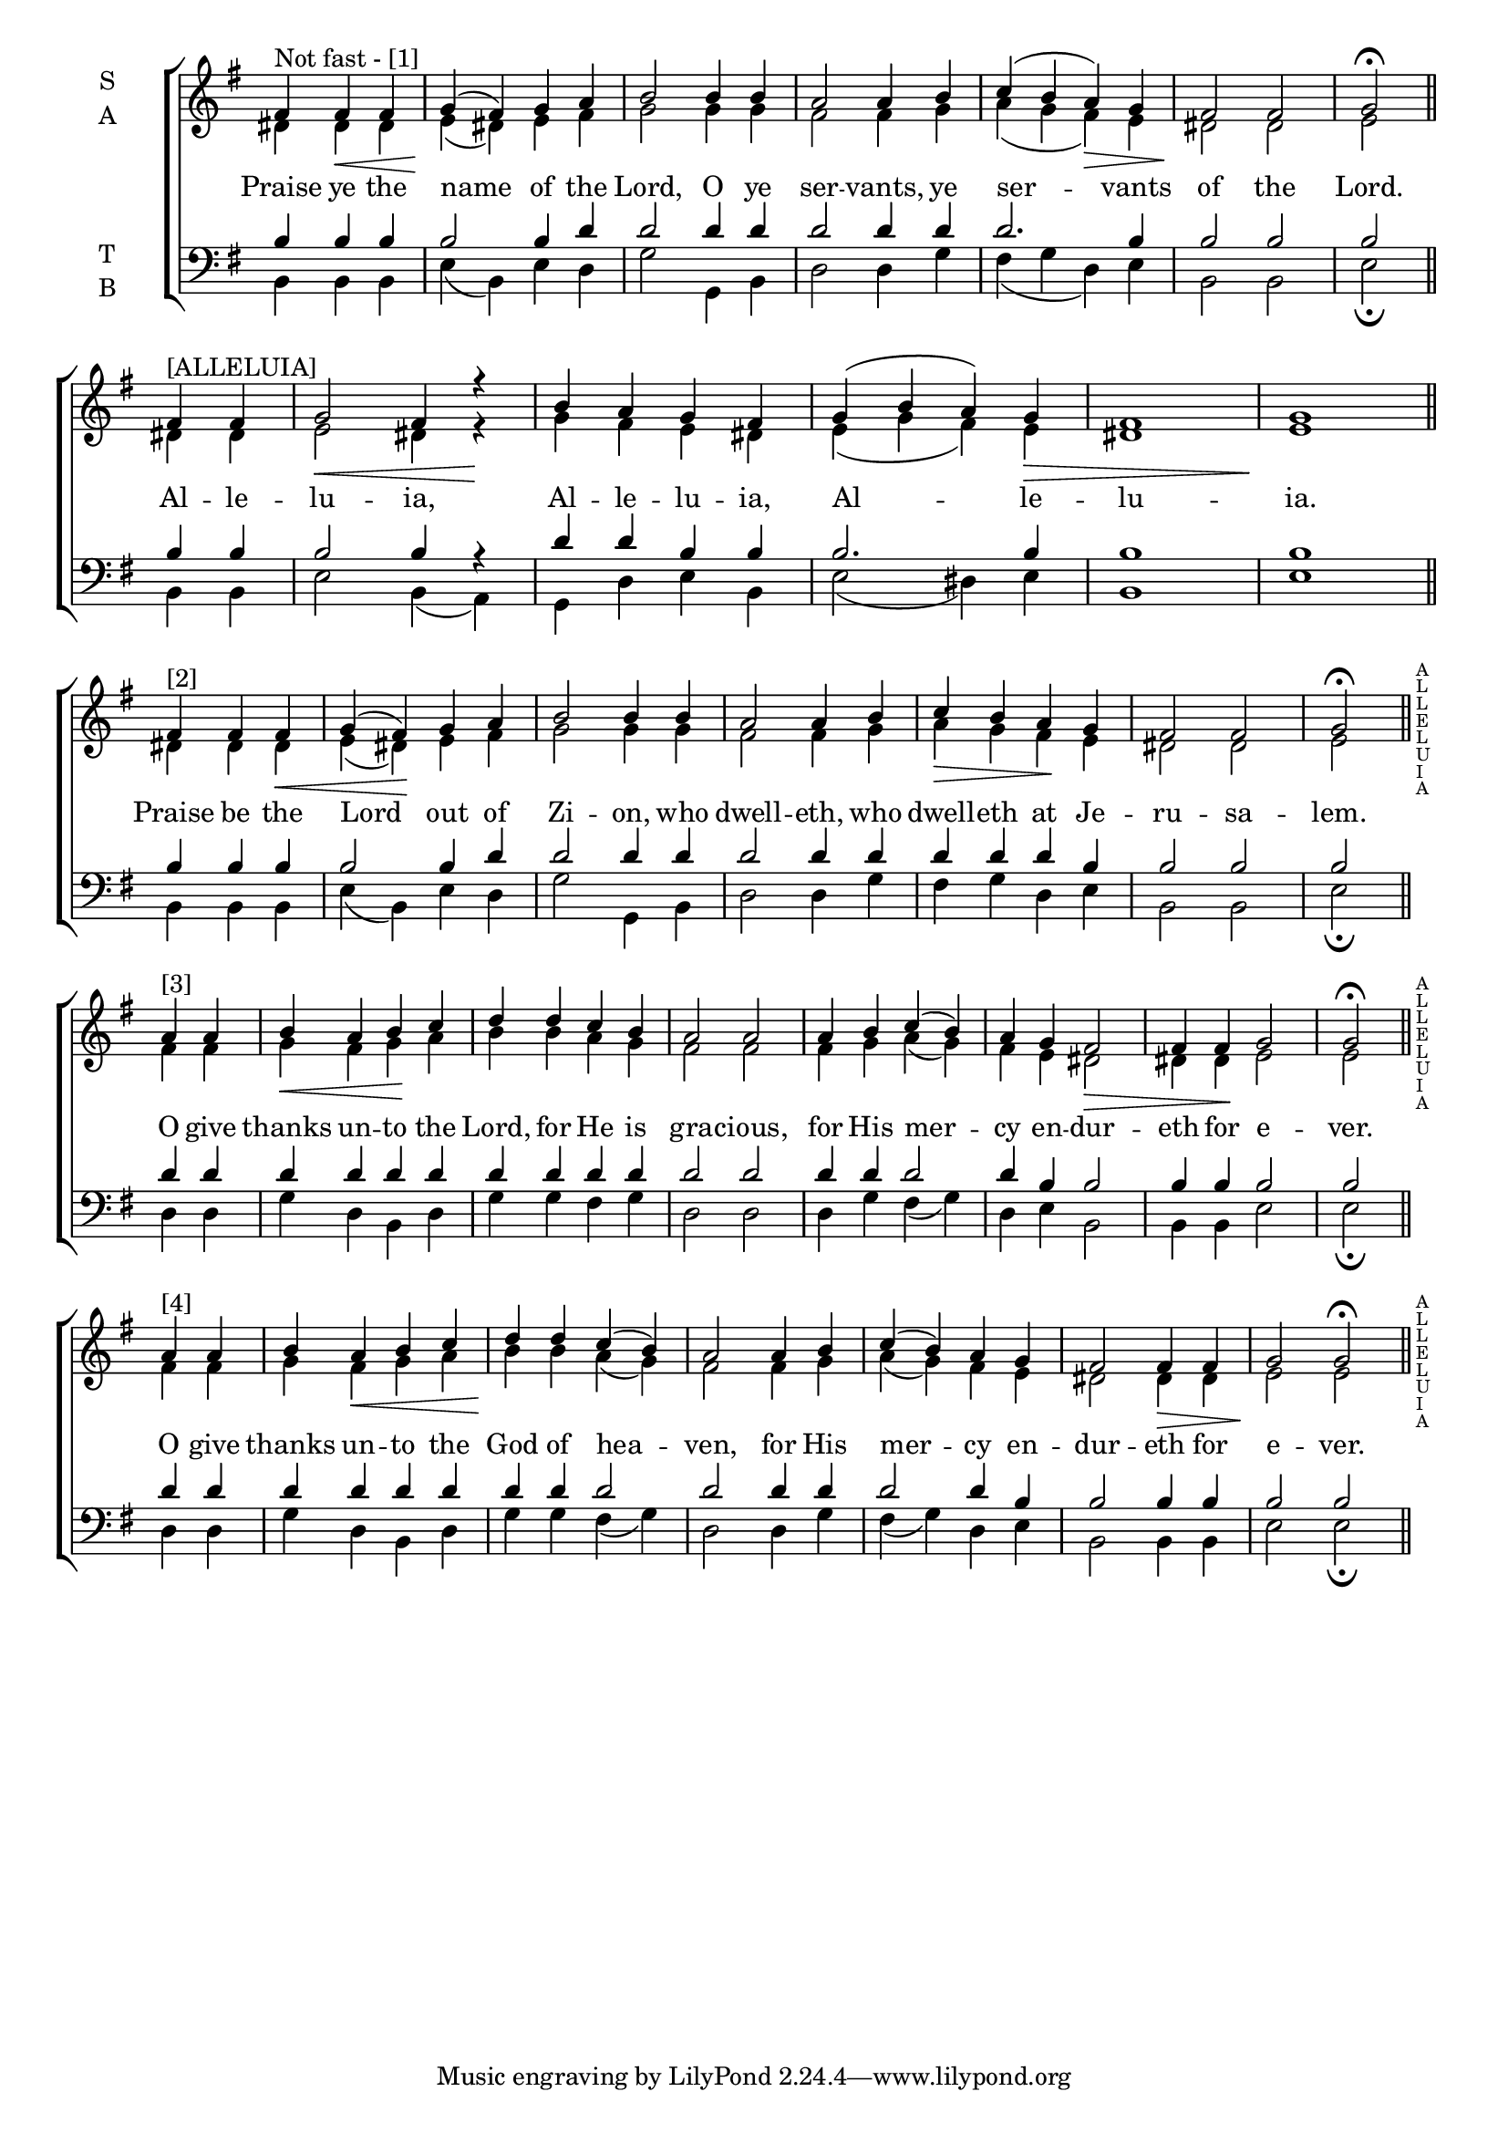 \version "2.18.2"

#(set-global-staff-size 18)
barlineMarkup = \markup {
  \whiteout
  \pad-around #0.5
  \vcenter
  \teeny \column { " "
                   "A" \vspace#-0.5
                   "L" \vspace#-0.5
                   "L" \vspace#-0.5
                   "E" \vspace#-0.5
                   "L" \vspace#-0.5
                   "U" \vspace#-0.5
                   "I" \vspace#-0.5
                   "A" }
}

customBarLine = {
  \once \override Staff.BarLine #'stencil =
  #(lambda (grob)
     (ly:stencil-combine-at-edge
       (ly:bar-line::print grob)
       X RIGHT
       (grob-interpret-markup grob barlineMarkup)
       0
     )
   )
}

barlineMarkupBass = \markup {
  \whiteout
  \pad-around #0.5
  \vcenter
  \teeny \column { "   " "   " "   " }
}

customBarLineBass = {
  \once \override Staff.BarLine #'stencil =
  #(lambda (grob)
     (ly:stencil-combine-at-edge
       (ly:bar-line::print grob)
       X RIGHT
       (grob-interpret-markup grob barlineMarkupBass)
       0
     )
   )
}


global = {
  \time 4/4 % Not used, Time_signature_engraver is removed from layout
  \key g \major
}

lyrictxt = \lyricmode {
  Praise ye the name    of the Lord, O ye ser -- vants, ye ser -- vants of   the Lord.
  Al -- le -- lu -- ia,      Al -- le -- lu -- ia,  Al --   le -- lu -- ia.
  Praise be the Lord out of Zi -- on, who dwell -- eth, who dwell -- eth at Je -- ru -- sa -- lem.
  O give thanks un -- to the Lord, for He is gra -- cious, for His mer -- cy en -- dur -- eth for e -- ver.
  O give thanks un -- to the God of hea -- ven, for His mer -- cy en -- dur -- eth for e -- ver. }
soprano = \relative g' { \global \override Score.BarLine.layer = 1 \partial 2.
  fis4^"Not fast - [1]"  fis\< fis g(\! fis) g a b2 b4 b a2 a4 b c( b a\>) g fis2\! fis \set Timing.measureLength = #(ly:make-moment 2/4)
                                                                                 g\fermata \bar"||" \break
  fis4^"[ALLELUIA]" fis \set Timing.measureLength = #(ly:make-moment 4/4)
                        g2\< fis4 r4\! b a g fis g( b a) g\> fis1 g1\! \bar"||" \break
  \set Timing.measureLength = #(ly:make-moment 3/4)
  fis4^"[2]"  fis fis\< \set Timing.measureLength = #(ly:make-moment 4/4)
                      g( fis)\! g a b2 b4 b a2 a4 b c\> b a\! g fis2 fis \set Timing.measureLength = #(ly:make-moment 2/4)
                                                                    g\fermata  \bar"||" \customBarLine \break
  \set Timing.measureLength = #(ly:make-moment 2/4)
  a4^"[3]" a \set Timing.measureLength = #(ly:make-moment 4/4)
             b\< a b\! c d d c b a2 a a4 b c( b) a g fis2\> fis4 fis\! g2 \set Timing.measureLength = #(ly:make-moment 2/4)
                                                                  g\fermata \bar"||" \customBarLine  \break
  \set Timing.measureLength = #(ly:make-moment 2/4)
  a4^"[4]" a \set Timing.measureLength = #(ly:make-moment 4/4)
             b a\< b c d\! d c( b) a2 a4 b c( b) a g fis2 fis4\> fis g2\! \set Timing.measureLength = #(ly:make-moment 2/4)
                                                                  g\fermata  \bar "||" \customBarLine
}
alto = \relative c' { \global
  dis4 dis dis e( dis) e fis g2 g4 g fis2 fis4 g a( g fis) e dis2 dis e
  dis4 dis e2 dis4 r4 g fis e dis e( g fis) e dis1 e
  dis4 dis dis e( dis) e fis g2 g4 g fis2 fis4 g a  g fis e dis2 dis e
  fis4 fis g fis g a b b a g fis2 fis fis4 g a( g) fis e dis2 dis4 dis e2 e
  fis4 fis g fis g a b b a( g) fis2 fis4 g a( g) fis e dis2 dis4 dis e2 e
}
tenor = \relative c' { \global
  b4 b b b2 b4 d d2 d4 d d2 d4 d d2. b4 b2 b b
  b4 b b2 b4 r4 d4 d b b b2. b4 b1 b1
  b4 b b b2 b4 d d2 d4 d d2 d4 d d d d b b2 b b
  d4 d d d d d d d d d d2 d d4 d d2 d4 b b2 b4 b b2 b
  d4 d d d d d d d d2 d d4 d d2 d4 b b2 b4 b b2 b
}
bass= \relative c { \global
  b4 b b e( b) e d g2 g,4 b d2 d4 g fis( g d) e b2 b e\fermata
  b4 b e2 b4( a) g d' e b e2( dis4) e b1 e
  b4 b b e( b) e d g2 g,4 b d2 d4 g fis g d e b2 b e\fermata \customBarLineBass
  d4 d g d b d g g fis g d2 d d4 g fis( g) d e b2 b4 b e2 e\fermata \customBarLineBass
  d4 d g d b d g g fis( g) d2 d4 g fis( g) d e b2 b4 b e2 e\fermata \customBarLineBass
}


\score {
  \new ChoirStaff <<
    \new Staff \with {
      midiInstrument = "choir aahs"
      instrumentName = \markup \center-column { S A }
    } <<
      \new Voice = "soprano" { \voiceOne \soprano }
      \new Voice = "alto" { \voiceTwo \alto }
    >>
    \new Lyrics \with {
      \override VerticalAxisGroup #'staff-affinity = #CENTER
    } \lyricsto "soprano" { \lyrictxt}

    \new Staff \with {
      midiInstrument = "choir aahs"
      instrumentName = \markup \center-column { T B }
    } <<
      \clef bass
      \new Voice = "tenor" { \voiceOne \tenor }
      \new Voice = "bass" { \voiceTwo \bass }
    >>
  >>

  \layout {
    \context {
      \Staff
      \remove "Time_signature_engraver"
    }
    \context {
      \Score
      \omit BarNumber
    }
  }
  \midi { \tempo 4 = 200
          \context {
            \Voice
            \remove "Dynamic_performer"
    }
  }
}
